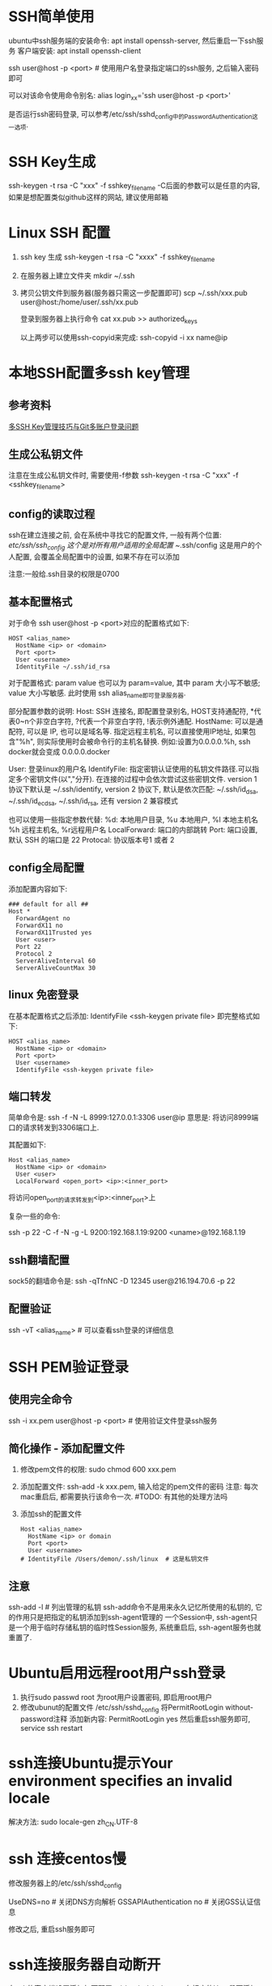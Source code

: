 * SSH简单使用
ubuntu中ssh服务端的安装命令: apt install openssh-server, 然后重启一下ssh服务
客户端安装: apt install openssh-client

ssh user@host -p <port>  # 使用用户名登录指定端口的ssh服务, 之后输入密码即可

可以对该命令使用命令别名:
alias login_xx='ssh user@host -p <port>'

是否运行ssh密码登录, 可以参考/etc/ssh/sshd_config中的PasswordAuthentication这一选项.

* SSH Key生成
ssh-keygen -t rsa -C "xxx" -f sshkey_filename
-C后面的参数可以是任意的内容, 如果是想配置类似github这样的网站, 建议使用邮箱

* Linux SSH 配置
1. ssh key 生成
   ssh-keygen -t rsa -C "xxxx" -f sshkey_filename

2. 在服务器上建立文件夹
   mkdir ~/.ssh

3. 拷贝公钥文件到服务器(服务器只需这一步配置即可)
   scp ~/.ssh/xxx.pub user@host:/home/user/.ssh/xx.pub

   登录到服务器上执行命令
   cat xx.pub >> authorized_keys
   
   以上两步可以使用ssh-copyid来完成:
   ssh-copyid -i xx name@ip

* 本地SSH配置多ssh key管理
** 参考资料
[[https://www.barretlee.com/blog/2016/03/09/config-in-ssh-after-troubling-git-connection/][多SSH Key管理技巧与Git多账户登录问题]]

** 生成公私钥文件
注意在生成公私钥文件时, 需要使用-f参数
ssh-keygen -t rsa -C "xxx" -f <sshkey_filename>

** config的读取过程
ssh在建立连接之前, 会在系统中寻找它的配置文件, 一般有两个位置:
/etc/ssh/ssh_config 这个是对所有用户适用的全局配置
~/.ssh/config 这是用户的个人配置, 会覆盖全局配置中的设置, 如果不存在可以添加

注意:一般给.ssh目录的权限是0700

** 基本配置格式
对于命令 ssh user@host -p <port>对应的配置格式如下:
#+BEGIN_SRC config
HOST <alias_name>
  HostName <ip> or <domain>
  Port <port>
  User <username>
  IdentityFile ~/.ssh/id_rsa
#+END_SRC
对于配置格式: param value 也可以为 param=value, 其中 param 大小写不敏感; value 大小写敏感.
此时使用 ssh alias_name即可登录服务器.

部分配置参数的说明:
Host: SSH 连接名, 即配置登录别名, HOST支持通配符, *代表0~n个非空白字符, ?代表一个非空白字符,
!表示例外通配.
HostName: 可以是通配符, 可以是 IP, 也可以是域名等. 指定远程主机名, 可以直接使用IP地址,
如果包含"%h", 则实际使用时会被命令行的主机名替换.
例如:设置为0.0.0.0.%h, ssh docker就会变成 0.0.0.0.docker

User: 登录linux的用户名
IdentifyFile: 指定密钥认证使用的私钥文件路径.可以指定多个密钥文件(以","分开).
              在连接的过程中会依次尝试这些密钥文件.
              version 1 协议下默认是 ~/.ssh/identify,
              version 2 协议下, 默认是依次匹配: ~/.ssh/id_dsa, ~/.ssh/id_ecdsa,
              ~/.ssh/id_rsa, 还有 version 2 兼容模式
              
              也可以使用一些指定参数代替:
              %d: 本地用户目录, %u 本地用户, %l 本地主机名 %h 远程主机名, %r远程用户名
LocalForward: 端口的内部跳转
Port: 端口设置, 默认 SSH 的端口是 22
Protocal: 协议版本号1 或者 2

** config全局配置
添加配置内容如下:
#+BEGIN_SRC text
### default for all ##
Host *
  ForwardAgent no
  ForwardX11 no
  ForwardX11Trusted yes
  User <user>
  Port 22
  Protocol 2
  ServerAliveInterval 60
  ServerAliveCountMax 30
#+END_SRC

** linux 免密登录
在基本配置格式之后添加: IdentifyFile <ssh-keygen private file>
即完整格式如下:
#+BEGIN_SRC text
HOST <alias_name>
  HostName <ip> or <domain>
  Port <port>
  User <username>
  IdentifyFile <ssh-keygen private file>
#+END_SRC

** 端口转发
简单命令是:
ssh -f -N -L 8999:127.0.0.1:3306 user@ip
意思是: 将访问8999端口的请求转发到3306端口上.

其配置如下:
#+BEGIN_SRC text
Host <alias_name>
  HostName <ip> or <domain>
  User <user>
  LocalForward <open_port> <ip>:<inner_port>
#+END_SRC
将访问open_port的请求转发到<ip>:<inner_port>上

复杂一些的命令:
# 将发往本机的9200端口访问转发到192.168.1.19的9200端口上, 执行此命令的前提是先进行密钥传输
# 执行完成后当访问本机的9200端口则会真实的访问192.168.1.19:9200端口
ssh -p 22 -C -f -N -g -L 9200:192.168.1.19:9200 <uname>@192.168.1.19

** ssh翻墙配置
sock5的翻墙命令是:
ssh -qTfnNC -D 12345 user@216.194.70.6 -p 22

** 配置验证
ssh -vT <alias_name>  # 可以查看ssh登录的详细信息

* SSH PEM验证登录
** 使用完全命令
ssh -i xx.pem user@host -p <port>  # 使用验证文件登录ssh服务

** 简化操作 - 添加配置文件
1. 修改pem文件的权限: sudo chmod 600 xxx.pem
2. 添加配置文件: ssh-add -k xxx.pem, 输入给定的pem文件的密码
   注意: 每次mac重启后, 都需要执行该命令一次.  #TODO: 有其他的处理方法吗
3. 添加ssh的配置文件
   #+BEGIN_SRC text
Host <alias_name>
  HostName <ip> or domain
  Port <port>
  User <username>
# IdentityFile /Users/demon/.ssh/linux  # 这是私钥文件
   #+END_SRC

** 注意
ssh-add -l  # 列出管理的私钥
ssh-add命令不是用来永久记忆所使用的私钥的, 它的作用只是把指定的私钥添加到ssh-agent管理的
一个Session中, ssh-agent只是一个用于临时存储私钥的临时性Session服务, 系统重启后,
ssh-agent服务也就重置了.

* Ubuntu启用远程root用户ssh登录
1. 执行sudo passwd root 为root用户设置密码, 即启用root用户
2. 修改ubunut的配置文件 /etc/ssh/sshd_config
   将PermitRootLogin without-password注释
   添加新内容: PermitRootLogin yes
   然后重启ssh服务即可, service ssh restart
* ssh连接Ubuntu提示Your environment specifies an invalid locale
解决方法:
sudo locale-gen zh_CN.UTF-8

* ssh 连接centos慢
修改服务器上的/etc/ssh/sshd_config

UseDNS=no  # 关闭DNS方向解析
GSSAPIAuthentication no  # 关闭GSS认证信息

修改之后, 重启ssh服务即可

* ssh连接服务器自动断开
在ssh的客户端设置添加如下配置:
vi /etc/ssh/ssh_config
在相应的Host段下添加如下内容:
ServerAliveInterval 30  # 表示每30s发送一次
ServerAliveCountMax 2  # 客户端发出请求后服务端没有响应的次数达到2次,就自动断开

* github配置ssh
1. ssh-keygen -t rsa -C "email" -f filename
2. 将生成的.pub文件的内容添加到github
3. 在~/.ssh/config配置文件中添加内容
   #+BEGIN_SRC text
Host github.com
  HostName www.github.com
  User casperwnb
  IdentityFile /Users/demon/.ssh/github.com   
   #+END_SRC
4. 验证是否添加成功
   ssh -T git@github.com

* 遇到的问题
** 1. ssh远程连接, 输入密码验证成功后, 立即断开连接
原因: 未知
解决方法: 可以尝试修改sshd的配置文件: /etc/ssh/sshd_config, 将UsePAM设置为no

